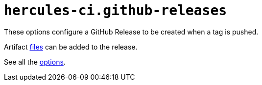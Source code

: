 
# `hercules-ci.github-releases`

These options configure a GitHub Release to be created when a tag is pushed.

Artifact https://flake.parts/options/hercules-ci-effects#opt-hercules-ci.github-releases.files[files] can be added to the release.

See all the https://flake.parts/options/hercules-ci-effects#opt-hercules-ci.github-releases.checkArtifacts[options].
